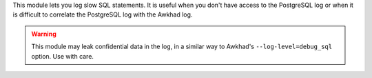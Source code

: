 This module lets you log slow SQL statements. It is useful when you don't have
access to the PostgreSQL log or when it is difficult to correlate the
PostgreSQL log with the Awkhad log.

.. warning::

    This module may leak confidential data in the log, in a similar way
    to Awkhad's ``--log-level=debug_sql`` option. Use with care.

